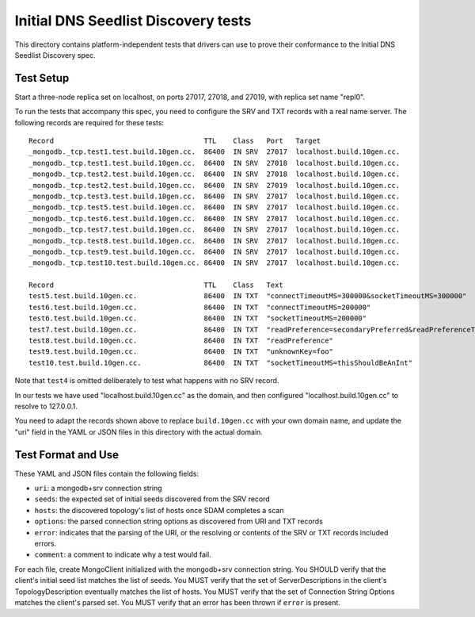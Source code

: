 ====================================
Initial DNS Seedlist Discovery tests
====================================

This directory contains platform-independent tests that drivers can use
to prove their conformance to the Initial DNS Seedlist Discovery spec.

Test Setup
----------

Start a three-node replica set on localhost, on ports 27017, 27018, and 27019,
with replica set name "repl0".

To run the tests that accompany this spec, you need to configure the SRV and
TXT records with a real name server. The following records are required for
these tests::

  Record                                    TTL    Class   Port   Target
  _mongodb._tcp.test1.test.build.10gen.cc.  86400  IN SRV  27017  localhost.build.10gen.cc.
  _mongodb._tcp.test1.test.build.10gen.cc.  86400  IN SRV  27018  localhost.build.10gen.cc.
  _mongodb._tcp.test2.test.build.10gen.cc.  86400  IN SRV  27018  localhost.build.10gen.cc.
  _mongodb._tcp.test2.test.build.10gen.cc.  86400  IN SRV  27019  localhost.build.10gen.cc.
  _mongodb._tcp.test3.test.build.10gen.cc.  86400  IN SRV  27017  localhost.build.10gen.cc.
  _mongodb._tcp.test5.test.build.10gen.cc.  86400  IN SRV  27017  localhost.build.10gen.cc.
  _mongodb._tcp.test6.test.build.10gen.cc.  86400  IN SRV  27017  localhost.build.10gen.cc.
  _mongodb._tcp.test7.test.build.10gen.cc.  86400  IN SRV  27017  localhost.build.10gen.cc.
  _mongodb._tcp.test8.test.build.10gen.cc.  86400  IN SRV  27017  localhost.build.10gen.cc.
  _mongodb._tcp.test9.test.build.10gen.cc.  86400  IN SRV  27017  localhost.build.10gen.cc.
  _mongodb._tcp.test10.test.build.10gen.cc. 86400  IN SRV  27017  localhost.build.10gen.cc.

  Record                                    TTL    Class   Text
  test5.test.build.10gen.cc.                86400  IN TXT  "connectTimeoutMS=300000&socketTimeoutMS=300000"
  test6.test.build.10gen.cc.                86400  IN TXT  "connectTimeoutMS=200000"
  test6.test.build.10gen.cc.                86400  IN TXT  "socketTimeoutMS=200000"
  test7.test.build.10gen.cc.                86400  IN TXT  "readPreference=secondaryPreferred&readPreferenceTags=🥃"
  test8.test.build.10gen.cc.                86400  IN TXT  "readPreference"
  test9.test.build.10gen.cc.                86400  IN TXT  "unknownKey=foo"
  test10.test.build.10gen.cc.               86400  IN TXT  "socketTimeoutMS=thisShouldBeAnInt"

Note that ``test4`` is omitted deliberately to test what happens with no SRV
record.

In our tests we have used "localhost.build.10gen.cc" as the domain, and then
configured "localhost.build.10gen.cc" to resolve to 127.0.0.1.

You need to adapt the records shown above to replace ``build.10gen.cc`` with
your own domain name, and update the "uri" field in the YAML or JSON files in
this directory with the actual domain.

Test Format and Use
-------------------

These YAML and JSON files contain the following fields:

- ``uri``: a mongodb+srv connection string
- ``seeds``: the expected set of initial seeds discovered from the SRV record
- ``hosts``: the discovered topology's list of hosts once SDAM completes a scan
- ``options``: the parsed connection string options as discovered from URI and
  TXT records
- ``error``: indicates that the parsing of the URI, or the resolving or
  contents of the SRV or TXT records included errors.
- ``comment``: a comment to indicate why a test would fail.

For each file, create MongoClient initialized with the mongodb+srv connection
string. You SHOULD verify that the client's initial seed list matches the list of
seeds. You MUST verify that the set of ServerDescriptions in the client's
TopologyDescription eventually matches the list of hosts. You MUST verify that
the set of Connection String Options matches the client's parsed set. You MUST
verify that an error has been thrown if ``error`` is present.
